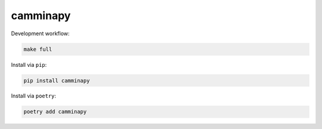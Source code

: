 =========
camminapy
=========


Development workflow:

.. code-block:: bash

   make full





Install via ``pip``:

.. code-block:: bash

   pip install camminapy



Install via ``poetry``:

.. code-block:: bash

   poetry add camminapy
